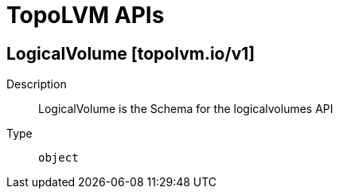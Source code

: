 // Automatically generated by 'openshift-apidocs-gen'. Do not edit.
:_mod-docs-content-type: ASSEMBLY
[id="topolvm-apis"]
= TopoLVM APIs

:toc: macro
:toc-title:

toc::[]

== LogicalVolume [topolvm.io/v1]

Description::
+
--
LogicalVolume is the Schema for the logicalvolumes API
--

Type::
  `object`

